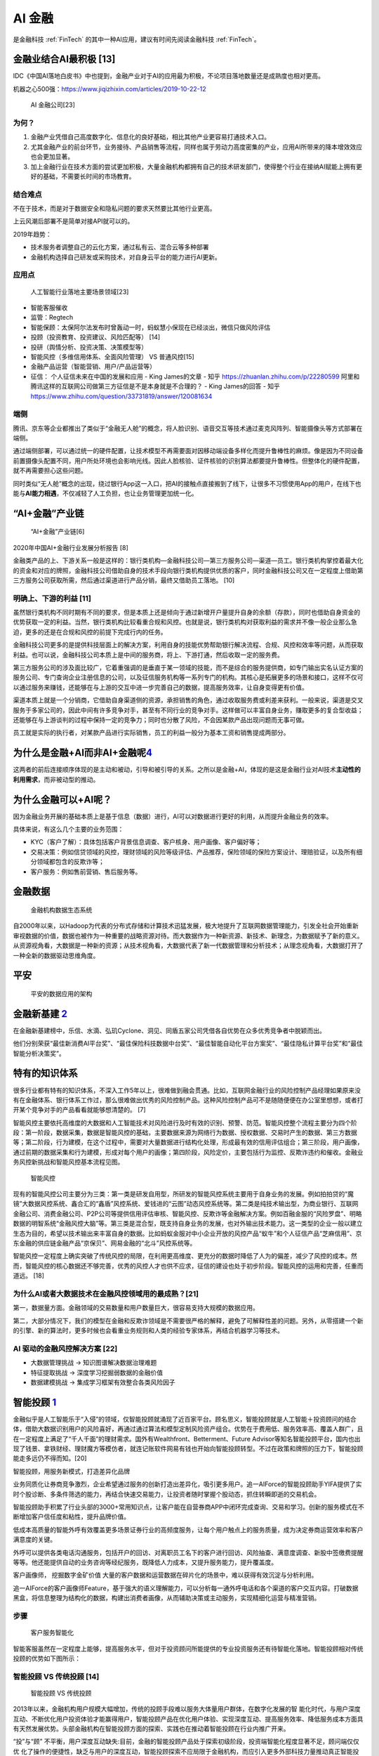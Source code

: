 
AI 金融
=======

是金融科技 :ref:`FinTech` 的其中一种AI应用，建议有时间先阅读金融科技
:ref:`FinTech`\ 。

金融业结合AI最积极 [13]
-----------------------

IDC《中国AI落地白皮书》中也提到，金融产业对于AI的应用最为积极，不论项目落地数量还是成熟度也相对更高。

机器之心500强：https://www.jiqizhixin.com/articles/2019-10-22-12

.. figure:: ../img/AI_Finance_company.png

   AI 金融公司[23]

为何？
~~~~~~

1. 金融产业凭借自己高度数字化、信息化的良好基础，相比其他产业更容易打通技术入口。
2. 尤其金融产业的前台环节，业务接待、产品销售等流程，同样也属于劳动力高度密集的产业，应用AI所带来的降本增效效应也会更加显著。
3. 加上金融行业在技术方面的尝试更加积极，大量金融机构都拥有自己的技术研发部门，使得整个行业在接纳AI赋能上拥有更好的基础，不需要长时间的市场教育。

结合难点
~~~~~~~~

不在于技术，而是对于数据安全和隐私问题的要求天然要比其他行业更高。

上云风潮后部署不是简单对接API就可以的。

2019年趋势：

-  技术服务者调整自己的云化方案，通过私有云、混合云等多种部署
-  金融机构选择自己研发或采购技术，对自身云平台的能力进行AI更新。

应用点
~~~~~~

.. figure:: ../img/AI_for_Finance.png

   人工智能行业落地主要场景领域[23]

-  智能客服催收
-  监管：Regtech
-  智能保顾：太保阿尔法发布时曾轰动一时，蚂蚁慧小保现在已经淡出，微信只做风险评估
-  投顾（投资教育、投资建议、风险匹配等） [14]
-  投研（舆情分析、投资决策、决策模型等）
-  智能风控（多维信用体系、全面风险管理） VS 普通风控[15]
-  金融产品运营（智能营销、用户/产品运营等）
-  征信： 个人征信未来在中国的发展和应用 - King James的文章 - 知乎
   https://zhuanlan.zhihu.com/p/22280599
   阿里和腾讯这样的互联网公司做第三方征信是不是本身就是不合理的？ - King
   James的回答 - 知乎
   https://www.zhihu.com/question/33731819/answer/120081634

端侧
~~~~

腾讯、京东等企业都推出了类似于“金融无人舱”的概念，将人脸识别、语音交互等技术通过麦克风阵列、智能摄像头等方式部署在端侧。

通过端侧部署，可以通过统一的硬件配置，让技术模型不再需要面对因移动端设备多样化而提升鲁棒性的麻烦。像是因为不同设备前置摄像头配置不同，用户所处环境也会影响光线。因此人脸核验、证件核验的识别算法都要提升鲁棒性。但整体化的硬件配置，就不再需要担心这些问题。

同时类似“无人舱”概念的出现，绕过银行App这一入口，把AI的接触点直接搬到了线下，让很多不习惯使用App的用户，在线下也能与\ **AI能力相遇**\ ，不仅减轻了人工负担，也让业务管理更加统一化。

“AI+金融”产业链
---------------

.. figure:: ../img/financial_AI.png

   “AI+金融”产业链[6]

2020年中国AI+金融行业发展分析报告 [8]

金融类产品的上、下游关系一般是这样的：银行类机构—金融科技公司—第三方服务公司—渠道—员工。银行类机构掌控着最大化的资金和对应的牌照，金融科技公司借助自身的技术手段向银行类机构提供优质的客户，同时金融科技公司又在一定程度上借助第三方服务公司获取所需，然后通过渠道进行产品分销，最终又借助员工落地。
[10]

明确上、下游的利益 [11]
~~~~~~~~~~~~~~~~~~~~~~~

虽然银行类机构不同时期有不同的要求，但是本质上还是倾向于通过新增开户量提升自身的余额（存款），同时也借助自身资金的优势获取一定的利益。当然，银行类机构比较看重合规和风控。也就是说，银行类机构对获取利益的需求并不像一般企业那么急迫，更多的还是在合规和风控的前提下完成行内的任务。

金融科技公司更多的是提供科技层面上的解决方案，利用自身的技能优势帮助银行解决流程、合规、风控和效率等问题，从而获取利益。也可以说，金融科技公司本质上是中间的服务商，将上、下游打通，然后收取一定的服务费。

第三方服务公司的涉及面比较广，它着重强调的是垂直于某一领域的技能，而不是综合的服务提供商，如专门输出实名认证方案的服务公司、专门查询企业注册信息的公司，以及征信服务机构等一系列专门的机构。其核心是拓展更多的场景和接口，这样不仅可以通过服务来赚钱，还能够在与上游的交互中进一步完善自己的数据，提高服务效率，让自身变得更有价值。

渠道本质上就是一个分销商，它借助自身渠道侧的资源，承担销售的角色，通过收取服务费或利差来获利。一般来说，渠道是交叉服务于多家公司的，因此中间有许多竞争对手，甚至有不同行业的竞争对手。这样做可以丰富自身业务，赚取更多的复合型收益；还能够在与上游谈判的过程中保持一定的竞争力；同时也分散了风险，不会因某款产品出现问题而无事可做。

员工就是实际的执行者，对某款产品进行实际销售，员工的利益一般分为基本工资和销售提成两部分。

为什么是金融+AI而非AI+金融呢\ `4 <https://tanxianlian.com/2020/05/15/%e9%87%91%e8%9e%8dai%e7%9a%84%e6%9c%aa%e6%9d%a5%e7%95%85%e6%83%b3/>`__
-------------------------------------------------------------------------------------------------------------------------------------------

这两者的前后连接顺序体现的是主动和被动，引导和被引导的关系。之所以是金融+AI，体现的是这是金融行业对AI技术\ **主动性的利用需求**\ ，而非被动型的推动。

为什么金融可以+AI呢？
---------------------

因为金融业务开展的基础本质上是基于信息（数据）进行，AI可以对数据进行更好的利用，从而提升金融业务的效率。

具体来说，有这么几个主要的业务范围：

-  KYC（客户了解）：具体包括客户背景信息调查、客户核身、用户画像、客户偏好等；
-  交易决策：例如信贷领域的风控，理财领域的风险等级评估、产品推荐，保险领域的保险方案设计、理赔验证，以及所有细分领域都包含的反欺诈等；
-  客户服务：例如售前营销、售后服务等。

金融数据
--------

.. figure:: ../img/finance_data_ecosystem.jpg

   金融机构数据生态系统

自2000年以来，以Hadoop为代表的分布式存储和计算技术迅猛发展，极大地提升了互联网数据管理能力，引发全社会开始重新审视数据的价值，数据也被作为一种重要的战略资源对待。而大数据作为一种新资源、新技术、新理念，为数据赋予了新的意义。从资源视角看，大数据是一种新的资源；从技术视角看，大数据代表了新一代数据管理和分析技术；从理念视角看，大数据打开了一种全新的数据驱动思维角度。

平安
----

.. figure:: ../img/pingan.png

   平安的数据应用的架构

金融新基建 `2 <https://www.leiphone.com/news/202012/7ovvkzByXnPQjnlD.html>`__
-----------------------------------------------------------------------------

在金融新基建榜中，乐信、水滴、弘玑Cyclone、洞见、同盾五家公司凭借各自优势在众多优秀竞争者中脱颖而出。

他们分别荣获“最佳新消费AI平台奖”、“最佳保险科技数据中台奖”、“最佳智能自动化平台方案奖”、“最佳隐私计算平台奖”和“最佳智能分析决策奖”。

特有的知识体系
--------------

很多行业都有特有的知识体系，不深入工作5年以上，很难做到融会贯通。比如，互联网金融行业的风险控制产品经理如果原来没有在金融体系、银行体系工作过，那么很难做出优秀的风险控制产品。这种风险控制产品可不是随随便便在办公室里想想，或者打开某个竞争对手的产品看看就能够想清楚的。
[7]

智能风控主要依托高维度的大数据和人工智能技术对风险进行及时有效的识别、预警、防范。智能风控整个流程主要分为四个阶段：第一阶段，数据采集，数据是智能风控的基础，主要数据来源为网络行为数据、授权数据、交易时产生的数据、第三方数据等；第二阶段，行为建模，在这个过程中，需要对大量数据进行结构化处理，形成最有效的信用评估组合；第三阶段，用户画像，通过前期的数据采集和行为建模，形成对每个用户的画像；第四阶段，风险定价，主要包括行为监控、反欺诈违约和催收。金融业务风控新挑战和智能风控基本流程见图。

.. figure:: ../img/risk_management.jpg

   智能风控

现有的智能风控公司主要分为三类：第一类是研发自用型，所研发的智能风控系统主要用于自身业务的发展。例如拍拍贷的“魔镜”大数据风控系统、鑫合汇的“鑫盾”风控系统、爱钱进的“云图”动态风控系统等。第二类是纯技术输出型，为商业银行、互联网金融公司、消费金融公司、P2P公司等提供信用评估审核、智能风控、反欺诈等金融解决方案。例如百融金服的“风险罗盘”、明略数据的明智系统“金融风控大脑”等。第三类是混合型，既支持自身业务的发展，也对外输出技术能力。这一类型的企业一般以建立生态为目的，希望以技术输出来丰富自身的数据。比如蚂蚁金服对中小企业开放的风控产品“蚁牛”和个人征信产品“芝麻信用”、京东金融的供应链金融产品“京保贝”、网易金融的“北斗”风控系统等。

智能风控一定程度上确实突破了传统风控的局限，在利用更高维度、更充分的数据时降低了人为的偏差，减少了风控的成本。然而，智能风控的核心数据还不够完善，优秀的风控人才也供不应求，征信的建设也处于初步阶段。智能风控的运用和完善，任重而道远。
[18]

为什么AI或者大数据技术在金融风控领域用的最成熟？[21]
~~~~~~~~~~~~~~~~~~~~~~~~~~~~~~~~~~~~~~~~~~~~~~~~~~~~

第一，数据量方面。金融领域的交易数量和用户数量巨大，很容易支持大规模的数据应用。

第二，大部分情况下，我们的模型在金融和反欺诈领域是不需要很严格的解释，避免了可解释性差的问题。另外，从零搭建一个新的引擎、新的算法时，更多时候也会看重业务规则和人类的经验专家体系，再结合机器学习等技术。

AI 驱动的金融风控解决方案 [22]
~~~~~~~~~~~~~~~~~~~~~~~~~~~~~~

-  大数据管理挑战 -> 知识图谱解决数据治理难题
-  特征提取挑战 -> 深度学习挖掘弱数据的金融价值
-  数据建模挑战 -> 集成学习框架有效整合各类风险因子

智能投顾 `1 <https://zhuiyi.ai/solution/securities>`__
------------------------------------------------------

金融似乎是人工智能乐于“入侵”的领域，仅智能投顾就涌现了近百家平台。顾名思义，智能投顾就是人工智能＋投资顾问的结合体，借助大数据识别用户的风险喜好，再通过通过算法和模型定制风险资产组合。优势在于费用低、服务效率高、覆盖人群广，且在一定程度上满足了“千人千面”的理财需求。国外有Wealthfront、Betterment、Future
Advisor等知名智能投顾平台，国内也出现了钱景、拿铁财经、理财魔方等模仿者，就连记账软件网易有钱也开始向智能投顾转型。不过在政策和牌照的压力下，智能投顾能走多远仍不得而知。[20]

智能投顾，用服务新模式，打造差异化品牌

业务同质化让券商竞争激烈，企业希望通过服务的创新打造出差异化，吸引更多用户。追一AIForce的智能投顾助手YIFA提供了实时个股诊断、多条件筛选的能力，再结合快速交易能力，让投资者随时掌握个股动态，抓住转瞬即逝的交易机会。

智能投顾助手积累了行业头部的3000+常用知识点，让客户能在自营券商APP中闭环完成查询、交易和学习。创新的服务模式在不断增加客户信任度和粘性，提升品牌价值。

低成本高质量的智能外呼有效覆盖更多场景证券行业的高频度服务，让每个用户触点上的服务质量，成为决定券商运营效率和客户满意度的关键。

外呼可以提供各类电话沟通服务，包括开户的回访、对离职员工名下的客户进行回访、风险抽查、满意度调查、新股中签缴费提醒等等。他还能提供自动的业务咨询等经纪服务，既降低人力成本，又提升服务能力，提升覆盖度。

客户画像师， 挖掘数字金矿价值
大量的客户数据和运营数据在碎片化的场景中，难以获得有效沉淀与分析利用。

追一AIForce的客户画像师Feature，基于强大的语义理解能力，可以分析每一通外呼电话和各个渠道的客户交互内容。打破数据黑盒，将信息整理为结构化的数据，构建出消费者画像，从而辅助决策或主动服务，实现精细化运营与精准营销。

步骤
~~~~

.. figure:: ../img/AI_Customer_service.png

   客户服务智能化

智能客服虽然在一定程度上能够，提高服务水平，但对于投资顾问所能提供的专业投资服务还有待智能化落地。智能投顾相对传统投顾的优势如下图所示：

智能投顾 VS 传统投顾 [14]
~~~~~~~~~~~~~~~~~~~~~~~~~

.. figure:: ../img/AI_invest_vs_traditional.png

   智能投顾 VS 传统投顾

2013年以来，金融机构用户规模大幅增加，传统的投顾手段难以服务大体量用户群体，在数字化发展的智
能化时代，与用户深度互动、不断优化用户投资体验才能赢得用户，智能投顾产品在优化用户体验、实现深度互动、提高服务效率、降低服务成本方面具有天然发展优势。头部金融机构在智能投顾方面的探索、实践也在推动着智能投顾在行业内推广开来。

“投”与“顾”
不平衡，用户深度互动缺失:目前，金融的智能投顾产品处于探索初级阶段，投资端智能化程度显著不足，顾问端仅仅优
化了操作的便捷性，缺乏与用户的深度互动，智能投顾探索不应局限于金融机构，而应引入更多外部科技力量推动真正智能投顾的实现。

金融保险（Finance and insurance）
---------------------------------

-  4Paradigm
-  BioCatch
-  DataVisor
-  HyperScience
-  Behavox
-  AppZen [16]

人工智能平台中的 AI——实现规模应用的“哆啦 A 梦”
----------------------------------------------

在人工智能平台前，金融行业特别是银行中的建模大都还是 SAS、SPSS
等统计建模软件的天下，虽然它们在评分卡等领域曾经辉煌过，但在大数据时代的长河里，它们渐渐失去了往日的光芒。这时，具有大数据基因，且整合了大数据机器学习框架以及多种计算机语言的人工智能平台应运而生。其不仅利用分布式计算部署能力和容器技术让计算能力和速度进一步提升，而且还降低了建模计算的使用门槛，让前线的业务人员也能体验小白上手大数据建模的快感，同时也能让建模与业务场景结合地更紧密，让建模结果更好地赋能业务。[19]

AI 在金融领域落地面临困难和挑战 `3 <http://www.ramywu.com/work/2018/05/18/AI-in-Finance-Survey/>`__
---------------------------------------------------------------------------------------------------

1. 深度学习模型的构建比较困难
   目前并没有成熟的理论对深度学习模型的构造提供指导，主要还是依靠研究学者不断实验、不断探索
2. 深度学习模型的稳健性和适用性有待商榷
   深度学习模型能否适用于特定领域的分析和预测，需要大量实验进行验证。目前相关理论研究还处于对单一模型的优化处理，并没有提炼出通用的规律性方法和框架，从而限制了最终模型的稳健性和广泛适用性。
3. 深度学习模型较难正确地阐述金融数据分析结果背后的经济学原理
   深度学习模型在分析金融数据时，削弱了利用经济学解释最终结果的因果关系、以及隐藏于数据背后的经济学原理。

2020 金融AI
-----------

金融科技进入“强监管”时代，行业合规有序发展◆金融科技行业正式进入“强监管”时代，市场的喧嚣与浮躁开始隐退，各类机构在探索创新与合规的平衡中不断前行。首份金融科技发展顶层文件出台，明确金融科技创新与服务的边界，整个行业进入合规有序发展阶段。金融机构积极拥抱金融科技，通过调整内部信息技术架构、成立科技子公司，推动技术从后台走向前台和中台，赋能业务发展。金融科技出海热潮持续进化，一批以提供获客、风控、运营等金融技术服务的企业开始扬帆远航，寻求新的发展机遇。整体来看，监管规范、新技术与金融业的融合应用、技术驱动下的经营模式与业务合作模式创新都是行业普遍关注和积极实践的焦点。

亿欧智库认为金融科技2020年十大关键词为：金融开放、金融科技监管、监管科技、消费金融、小微金融、开放银行、第三方支付、财富管理、保险科技。

开放银行概念兴起，联邦学习技术将成为行业新的生产力
--------------------------------------------------

“开放银行”概念起源于英国，2013年由英国“竞争和市场管理局”（CMA）推出，并在2016年3月正式发布了《开放银行标准》。开放银行的本质是为各类小型金融机构提供共享信息的安全通道，来帮助各类金融机构提供多元化的金融服务，并创新银行产品。那么如何建立安全的信息共享通道就成了开放银行发展的关键。此外，鉴于国内对于用户金融信息的“防泄密”要求逐步严格，对于直接开放金融数据进行交互的模式是不合规的。由此，如何合规的进行金融机构间的数据交互成了中国银行业探索“开放银行”业务的关键。
[8]

联邦学习的诞生就是为了解决这个难题，其技术本质是分布式加密机器学习，在保护原始数据隐私安全的情况下进行联合建模，共同分享计算结果。而在银行数字化的进程中，商业银行机构逐步将对数据的需求发展至“捕捉基于场景下的动态数据“从而实现高效获客和低成本风控。基于银行需求和合规要求，联邦学习技术的发展也将对开放银行模式起到决定性作用。该项技术的积累与突破，也将成为AI金融各赛道企业探索新AI+金融落地场景和商业模式的战略蓝海。

联邦学习
~~~~~~~~

-  调用部署在第三方模型的时候，输入的就不是具体的业务数据而是模型参数
-  解决了数据泄露问题
-  目前，蚂蚁、腾讯、京东、微众银行，它们各自都有很成熟的联邦学习解决方案了

核心创始人与产品要匹配 [12]
---------------------------

某互联网金融平台的定位是从事金融服务的公司，创始团队中 70%
的人员都来自金融行业，主要以银行为主。在这种情况下，团队就与产品形成了有效的融合，因此很容易就看出这个行业现阶段存在的一些问题，也清楚这些问题可以通过哪些路径去解决。团队人员大多来自银行，他们对合规风控极其敏感。因此，他们不仅能够系统化地输出解决方案，还能有效地控制风险，从而达到平衡。

风险 [19]
---------

微观金融风险
~~~~~~~~~~~~

金融市场风险
^^^^^^^^^^^^

大量金融市场参与者同时应用人工智能技术时可能会出现金融市场稳定性风险。例如，如果以机器学习为基础的交易者胜过其他交易者，可能导致更多的交易者采用类似的机器学习策略，放大金融震荡。此外，机器学习交易策略中的可预测模式可能存在被犯罪分子用来操纵市场价格的风险。

金融机构风险
^^^^^^^^^^^^

对大部分人而言，人工智能的决策过程如同一个“黑箱子”，透明度的缺乏可能导致监管机构和市场投资者难以判断决策过程

市场集中化风险
^^^^^^^^^^^^^^

如果未来人工智能技术集中于少数领先第三方技术提供商，可能会导致金融系统中某些功能的集中度变高。此外，若某些金融机构拥有海量自有大数据，或最前沿的技术可能因研发成本高昂而只有大公司负担得起，也可能会导致其市场地位上升，加剧市场集中化。

市场漏洞风险
^^^^^^^^^^^^

机器学习的交易算法存在一定不可预测性，若出现金融市场冲击，可能较难解释其成因。此外，如果人工智能在高频交易中被广泛使用，大量买入卖出可能会同时进行，导致市场波动性增加。人工智能的应用还可能允许更少流动性缓冲、更高杠杆，从而导致潜在的流动性或高杠杆风险。

关联性风险
^^^^^^^^^^

金融体系存在互相联动的特点，如果众多金融机构在某一关键部分依赖于相同数据或算法，那么当这些数据或算法出现问题时，问题可能会从单个节点向整个市场扩散。因此，集体采用人工智能工具可能会带来关联性风险。

技术限制风险
^^^^^^^^^^^^

如果人工智能模型没有经过适当的培训或反馈，例如不充足的压力测试，则使用者可能无法及时发现潜在的技术风险，特别是在使用者未能充分理解人工智能本质及限制的情况下。

就业岗位
--------

人工智能技术将在金融行业内创造三类就业岗位：技术型、运营型和业务型。技术型岗位包括数据科学家、系统架构师、开发工程师、算法及系统测试师等；运营型岗位负责大数据与人工智能产品相关系统的运行与维护，确保相关产品的质量稳定、法律和业务合规性；业务型是介于技术和业务之间的复合型岗位，包括能够在技术部门、业务部门以及服务部门之间充当业务需求及技术算法解释角色的算法解释分析师，同时也需要能够快速了解、学习前沿技术并与现有业务进行结合的商务拓展专家。
[19]

专利
----

-  2020年金融科技专利报告：https://www.01caijing.com/article/273000.htm
-  2020年中国金融科技发明专利排行榜：https://www.maigoo.com/news/554316.html

示例
----

金融行业怎么用AI？蚂蚁金服是这么做的：https://tech.antfin.com/community/articles/625

AI + 金融：10家头部人工智能厂商金融产品盘点:
http://www.rpa-cn.com/zuixinzixun/AIshijiao/2020-07-20/2638.html

智能投顾
--------

http://www.pbcsf.tsinghua.edu.cn/portal/article/index/id/5130.html

更多
----

https://istock.ssetech.com.cn/wiki/doku.php?id=start

人工智能与金融AI研究报告精选（286份）：https://www.jrwenku.com/22053.html

[5]: [6]:
https://www2.deloitte.com/content/dam/Deloitte/cn/Documents/innovation/deloitte-cn-innovation-ai-whitepaper-zh-181126.pdf
[7]:
https://weread.qq.com/web/reader/46532b707210fc4f465d044ke4d32d5015e4da3b7fbb1fa
[8]: https://mp.weixin.qq.com/s/1jOCiQMMYIqDFWOLv-6n-A [9]:
https://www.yinxiang.com/everhub/note/e7f0c50e-dc27-488f-a9f9-35c121e20bb1
[10]:
https://www.zhihu.com/pub/reader/119980992/chapter/1284104631833292800
[11]:
https://www.zhihu.com/pub/reader/119980992/chapter/1284104632080130048
[12]:
https://www.zhihu.com/pub/reader/119980992/chapter/1284104622652002304
[13]: http://www.woshipm.com/ai/3263320.html [14]:
http://www.changgpm.com/thread-202-1-1.html [15]:
http://www.woshipm.com/pmd/2356222.html [16]:
https://easyai.tech/blog/best-ai-company-2019/ [17]: [18]:
https://weread.qq.com/web/reader/e77325105e4e55e77af47dbkd3d322001ad3d9446802347
[19]: https://www.infoq.cn/article/1obcmwjkaqyux5xjmy7j [20]:
http://www.woshipm.com/it/508568.html [21]:
http://www.woshipm.com/pmd/859851.html [22]:
https://www.modb.pro/doc/23865 [23]:
http://www.199it.com/wp-content/uploads/2021/03/Image28-126.png

